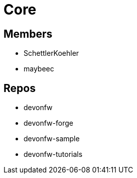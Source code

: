 = Core

== Members
* SchettlerKoehler
* maybeec

== Repos
* devonfw
* devonfw-forge
* devonfw-sample
* devonfw-tutorials
